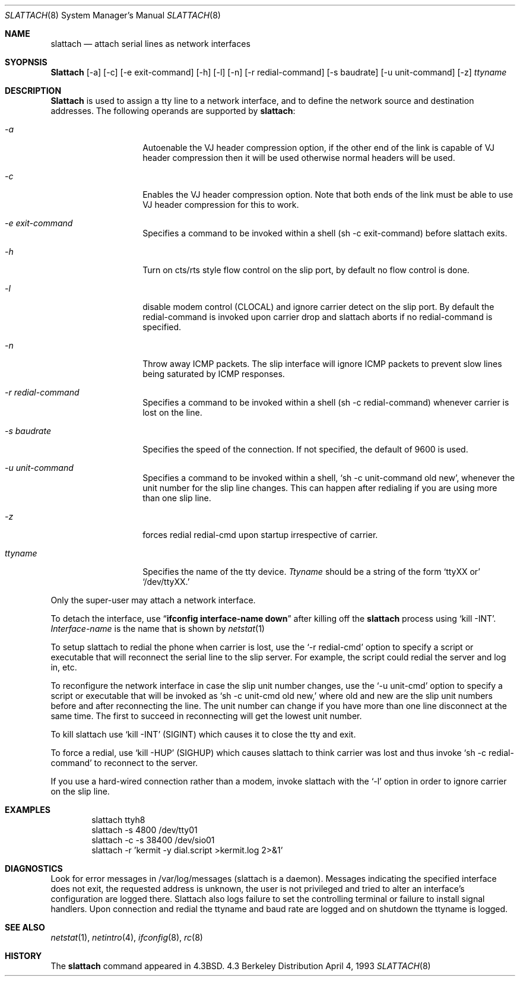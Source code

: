 .\" Copyright (c) 1986, 1991 The Regents of the University of California.
.\" All rights reserved.
.\"
.\" Redistribution and use in source and binary forms, with or without
.\" modification, are permitted provided that the following conditions
.\" are met:
.\" 1. Redistributions of source code must retain the above copyright
.\"    notice, this list of conditions and the following disclaimer.
.\" 2. Redistributions in binary form must reproduce the above copyright
.\"    notice, this list of conditions and the following disclaimer in the
.\"    documentation and/or other materials provided with the distribution.
.\" 3. All advertising materials mentioning features or use of this software
.\"    must display the following acknowledgement:
.\"	This product includes software developed by the University of
.\"	California, Berkeley and its contributors.
.\" 4. Neither the name of the University nor the names of its contributors
.\"    may be used to endorse or promote products derived from this software
.\"    without specific prior written permission.
.\"
.\" THIS SOFTWARE IS PROVIDED BY THE REGENTS AND CONTRIBUTORS ``AS IS'' AND
.\" ANY EXPRESS OR IMPLIED WARRANTIES, INCLUDING, BUT NOT LIMITED TO, THE
.\" IMPLIED WARRANTIES OF MERCHANTABILITY AND FITNESS FOR A PARTICULAR PURPOSE
.\" ARE DISCLAIMED.  IN NO EVENT SHALL THE REGENTS OR CONTRIBUTORS BE LIABLE
.\" FOR ANY DIRECT, INDIRECT, INCIDENTAL, SPECIAL, EXEMPLARY, OR CONSEQUENTIAL
.\" DAMAGES (INCLUDING, BUT NOT LIMITED TO, PROCUREMENT OF SUBSTITUTE GOODS
.\" OR SERVICES; LOSS OF USE, DATA, OR PROFITS; OR BUSINESS INTERRUPTION)
.\" HOWEVER CAUSED AND ON ANY THEORY OF LIABILITY, WHETHER IN CONTRACT, STRICT
.\" LIABILITY, OR TORT (INCLUDING NEGLIGENCE OR OTHERWISE) ARISING IN ANY WAY
.\" OUT OF THE USE OF THIS SOFTWARE, EVEN IF ADVISED OF THE POSSIBILITY OF
.\" SUCH DAMAGE.
.\"
.\"     @(#)slattach.8	6.4 (Berkeley) 3/16/91
.\"
.\"	$Header: /a/cvs/386BSD/src/sbin/slattach/slattach.8,v 1.3 1993/08/30 09:51:00 rgrimes Exp $
.\"
.Dd April 4, 1993
.Dt SLATTACH 8
.Os BSD 4.3
.Sh NAME
.Nm slattach
.Nd attach serial lines as network interfaces
.Sh SYOPNSIS
.Nm Slattach
.Op \-a
.Op \-c
.Op \-e exit-command
.Op \-h
.Op \-l
.Op \-n
.Op \-r redial-command
.Op \-s baudrate
.Op \-u unit-command
.Op \-z
.Ar ttyname 
.Sh DESCRIPTION
.Nm Slattach
is used to assign a tty line to a network interface,
and to define the network source and destination addresses.
The following operands are supported by
.Nm slattach :
.Bl -tag -width Ar
.It Ar \-a
Autoenable the VJ header compression option, if the other end of the link
is capable of VJ header compression then it will be used otherwise normal
headers will be used.
.It Ar \-c
Enables the VJ header compression option.  Note that both ends of the link
must be able to use VJ header compression for this to work.
.It Ar \-e exit-command
Specifies a command to be invoked within a shell (sh -c exit-command)
before slattach exits.
.It Ar \-h
Turn on cts/rts style flow control on the slip port, by default no flow
control is done.
.It Ar \-l
disable modem control (CLOCAL) and ignore carrier detect on the slip
port.  By default the redial-command is invoked upon carrier drop and
slattach aborts if no redial-command is specified.
.It Ar \-n
Throw away ICMP packets.  The slip interface will ignore ICMP packets
to prevent slow lines being saturated by ICMP responses.
.It Ar \-r redial-command
Specifies a command to be invoked within a shell (sh -c
redial-command) whenever carrier is lost on the line.
.It Ar \-s baudrate
Specifies the speed of the connection. If not specified, the
default of 9600 is used.
.It Ar \-u unit-command
Specifies a command to be invoked within a shell,
.Ql sh \-c unit-command old new , 
whenever the unit number for the slip line changes.  This can happen
after redialing if you are using more than one slip line.
.It Ar \-z
forces redial
redial-cmd upon startup irrespective of carrier.
.It Ar ttyname
Specifies the name of the tty device.
.Ar Ttyname
should be a string of the form 
.Ql ttyXX or
.Ql /dev/ttyXX.
.El
.Pp
Only the super-user may attach a network interface.
.Pp
To detach the interface, use
.Dq Li ifconfig interface-name down
after killing off the
.Nm slattach
process using
.Ql kill -INT .
.Ar Interface-name
is the name that is shown by
.Xr netstat 1
.Pp
To setup slattach to redial the phone when carrier is lost, use the
.Ql \-r redial-cmd
option to specify a script or executable that will reconnect the
serial line to the slip server.  For example, the script could redial
the server and log in, etc.
.Pp
To reconfigure the network interface in case the slip unit number
changes, use the
.Ql \-u unit-cmd
option to specify a script or executable that will be invoked as 
.Ql sh \-c unit-cmd old new,
where old and new are the slip unit numbers before and after
reconnecting the line.  The unit number can change if you have more
than one line disconnect at the same time.  The first to succeed in
reconnecting will get the lowest unit number.
.Pp
To kill slattach use
.Ql kill -INT
(SIGINT) which causes it to close the tty and exit.
.Pp
To force a redial, use
.Ql kill -HUP
(SIGHUP) which causes slattach to think carrier was lost and thus invoke 
.Ql sh -c redial-command
to reconnect to the server.
.Pp
If you use a hard-wired connection rather than a modem, invoke
slattach with the
.Ql \-l
option in order to ignore carrier on the slip line.
.Sh EXAMPLES
.Bd -literal -offset indent -compact
slattach ttyh8
slattach \-s 4800 /dev/tty01
slattach \-c \-s 38400 /dev/sio01
slattach \-r 'kermit -y dial.script >kermit.log 2>&1'
.Ed
.Sh DIAGNOSTICS
Look for error messages in /var/log/messages (slattach is a daemon).
Messages indicating the specified interface does not exit, the
requested address is unknown, the user is not privileged and tried to
alter an interface's configuration are logged there.  Slattach also
logs failure to set the controlling terminal or failure to install
signal handlers.  Upon connection and redial the ttyname and baud rate
are logged and on shutdown the ttyname is logged.
.Pp
.Sh SEE ALSO
.Xr netstat 1 ,
.Xr netintro 4 ,
.Xr ifconfig 8 ,
.Xr rc 8
.Sh HISTORY
The
.Nm
command appeared in
.Bx 4.3 .
